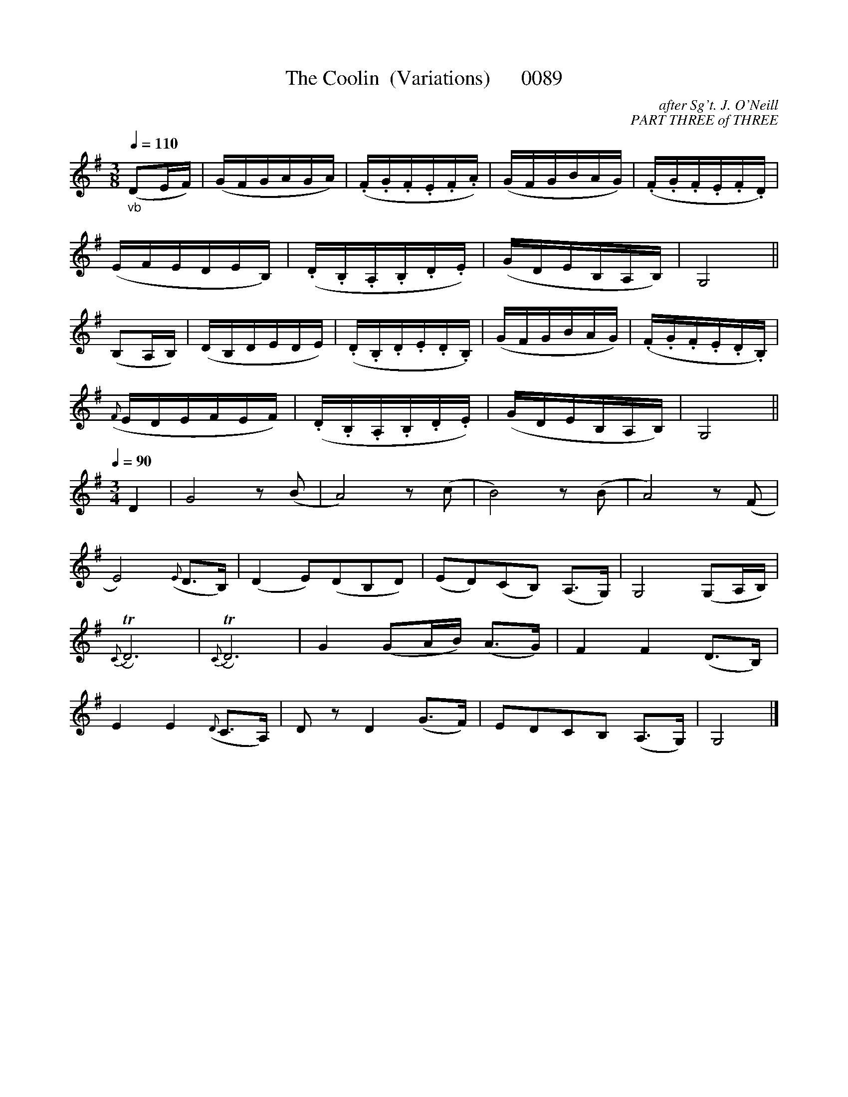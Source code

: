 X:0089C
T:The Coolin  (Variations)      0089
C:after Sg't. J. O'Neill
C: PART THREE of THREE
B:O'Neill's Music Of Ireland (The 1850)   Lyon & Healy, Chicago   1903 ed.
Z:FROM O'NEILL'S TO NOTEWORTHY, FROM NOTEWORTHY TO ABC, MIDI AND .TXT BY VINCE BRENNAN 6-21-03 (HTTP://WWW.SOSYOURMOM.COM) (Yvgni is a louse!)
Q:1/4=110
I:abc2nwc
M:3/8
L:1/16
K:G
"_vb"(D2EF)|(GFGAGA)|(.F.G.F.E.F.A)|(GFGBAG)|(.F.G.F.E.F.D)|
(EFEDEB,)|(.D.B,.A,.B,.D.E)|(GDEB,A,B,)|G,8||
(B,2A,B,)|(DB,DEDE)|(.D.B,.D.E.D.B,)|(GFGBAG)|(.F.G.F.E.D.B,)|
({F}EDEFEF)|(.D.B,.A,.B,.D.E)|(GDEB,A,B,)|G,8||
Q:1/4=90
M:3/4
L:1/8
D2|G4z(B|A4)z(c|B4)z(B|A4)z(F|
E4)({E}D3/2B,/2)|(D2E)(DB,D)|(ED)(CB,) (A,3/2G,/2)|G,4(G,A,/2B,/2)|
{C}TRD6|{C}TRD6|G2(GA/2B/2) (A3/2G/2)|F2F2(D3/2B,/2)|
E2E2({D}C3/2A,/2)|D zD2(G3/2F/2)|EDCB, (A,3/2G,/2)|G,4|]
